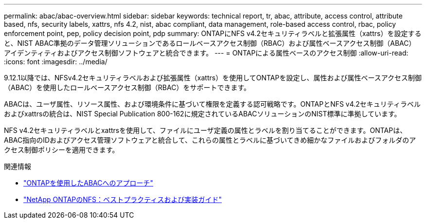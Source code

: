 ---
permalink: abac/abac-overview.html 
sidebar: sidebar 
keywords: technical report, tr, abac, attribute, access control, attribute based, nfs, security labels, xattrs, nfs 4.2, nist, abac compliant, data management, role-based access control, rbac, policy enforcement point, pep, policy decision point, pdp 
summary: ONTAPにNFS v4.2セキュリティラベルと拡張属性（xattrs）を設定すると、NIST ABAC準拠のデータ管理ソリューションであるロールベースアクセス制御（RBAC）および属性ベースアクセス制御（ABAC）アイデンティティおよびアクセス制御ソフトウェアと統合できます。 
---
= ONTAPによる属性ベースのアクセス制御
:allow-uri-read: 
:icons: font
:imagesdir: ../media/


[role="lead"]
9.12.1以降では、NFSv4.2セキュリティラベルおよび拡張属性（xattrs）を使用してONTAPを設定し、属性および属性ベースアクセス制御（ABAC）を使用したロールベースアクセス制御（RBAC）をサポートできます。

ABACは、ユーザ属性、リソース属性、および環境条件に基づいて権限を定義する認可戦略です。ONTAPとNFS v4.2セキュリティラベルおよびxattrsの統合は、NIST Special Publication 800-162に規定されているABACソリューションのNIST標準に準拠しています。

NFS v4.2セキュリティラベルとxattrsを使用して、ファイルにユーザ定義の属性とラベルを割り当てることができます。ONTAPは、ABAC指向のIDおよびアクセス管理ソフトウェアと統合して、これらの属性とラベルに基づいてきめ細かなファイルおよびフォルダのアクセス制御ポリシーを適用できます。

.関連情報
* link:../abac/abac-approaches.html["ONTAPを使用したABACへのアプローチ"]
* link:https://www.netapp.com/media/10720-tr-4067.pdf["NetApp ONTAPのNFS：ベストプラクティスおよび実装ガイド"^]

